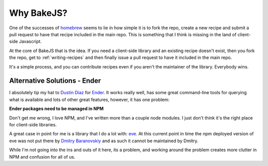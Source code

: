 ===========
Why BakeJS?
===========

One of the successes of `homebrew <https://github.com/mxcl/homebrew>`_ seems to lie in how simple it is to fork the repo, create a new recipe and submit a pull request to have that recipe included in the main repo.  This is something that I think is missing in the land of client-side Javascript.

At the core of BakeJS that is the idea.  If you need a client-side library and an existing recipe doesn't exist, then you fork the repo, get to :ref:`writing-recipes` and then finally issue a pull request to have it included in the main repo.

It's a simple process, and you can contribute recipes even if you aren't the maintainer of the library.  Everybody wins.

Alternative Solutions - Ender
=============================

I absolutely tip my hat to `Dustin Diaz <https://github.com/ded>`_ for `Ender <https://github.com/ender-js/Ender>`_.  It works really well, has some great command-line tools for querying what is available and lots of other great features, however, it has one problem:

**Ender packages need to be managed in NPM**

Don't get me wrong, I love NPM, and I've written more than a couple node modules.  I just don't think it's the right place for client-side libraries.

A great case in point for me is a library that I do a lot with: `eve <https://github.com/DmitryBaranovskiy/eve>`_.  At this current point in time the npm deployed version of eve was not put there by `Dmitry Baranovskiy <http://twitter.com/DmitryBaranovsk>`_ and as such it cannot be maintained by Dmitry.

While I'm not going into the ins and outs of it here, its a problem, and working around the problem creates more clutter in NPM and confusion for all of us.